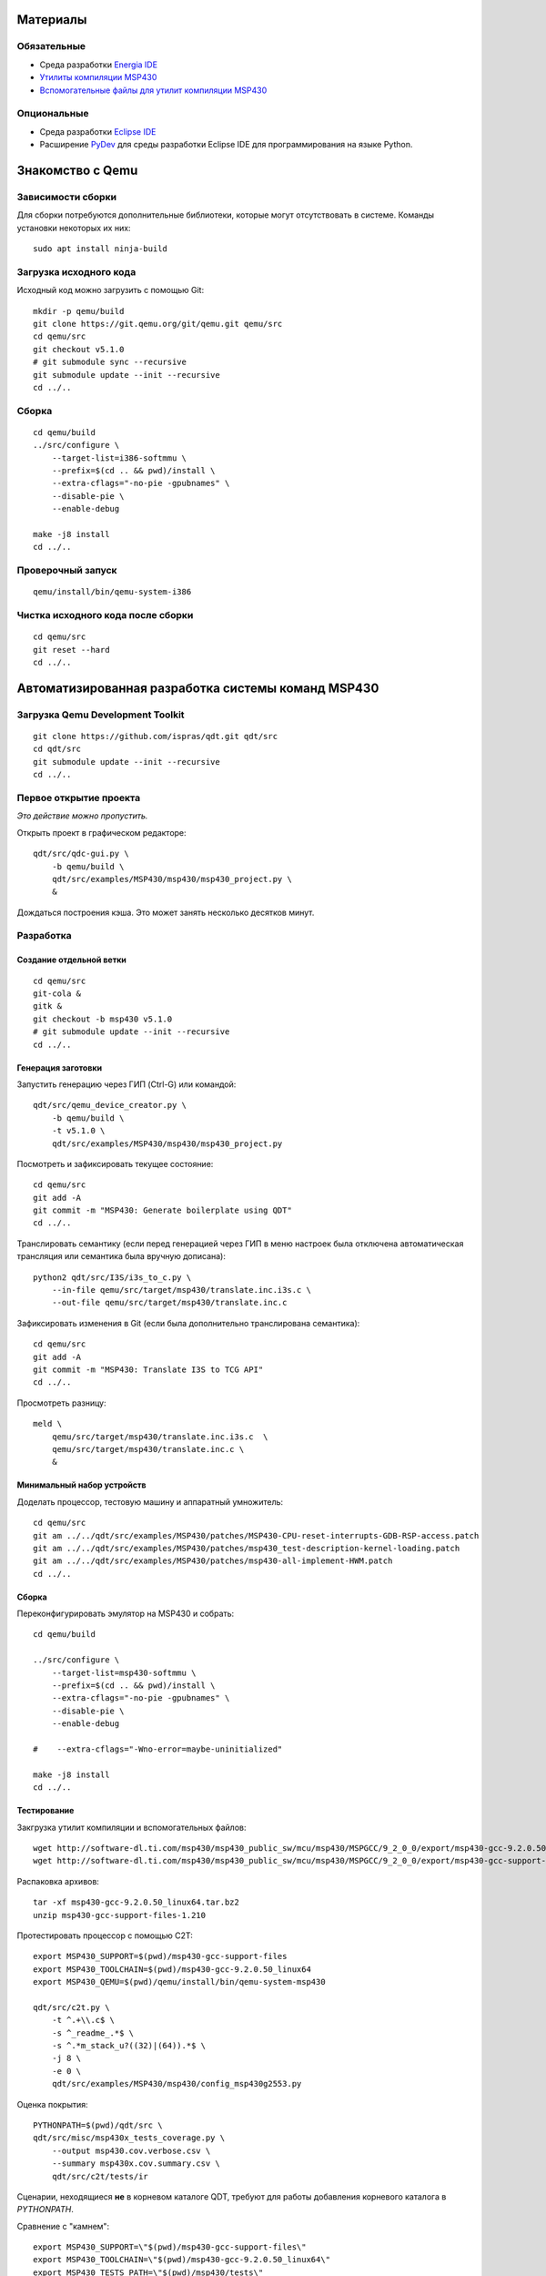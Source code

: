 Материалы
=========

Обязательные
~~~~~~~~~~~~

- Среда разработки `Energia IDE <http://energia.nu/downloads/downloadv4.php?file=energia-1.8.10E23-linux64.tar.xz>`_

- `Утилиты компиляции MSP430 <http://software-dl.ti.com/msp430/msp430_public_sw/mcu/msp430/MSPGCC/9_2_0_0/export/msp430-gcc-9.2.0.50_linux64.tar.bz2>`_

- `Вспомогательные файлы для утилит компиляции MSP430 <http://software-dl.ti.com/msp430/msp430_public_sw/mcu/msp430/MSPGCC/9_2_0_0/export/msp430-gcc-support-files-1.210.zip>`_

Опциональные
~~~~~~~~~~~~

- Среда разработки `Eclipse IDE <https://www.eclipse.org/downloads/download.php?file=/technology/epp/downloads/release/2019-06/R/eclipse-java-2019-06-R-linux-gtk-x86_64.tar.gz>`_

- Расширение `PyDev <https://www.pydev.org/download.html>`_ для среды
  разработки Eclipse IDE для программирования на языке Python.

Знакомство с Qemu
=================

Зависимости сборки
~~~~~~~~~~~~~~~~~~

Для сборки потребуются дополнительные библиотеки, которые могут отсутствовать
в системе.
Команды установки некоторых их них::

	sudo apt install ninja-build


Загрузка исходного кода
~~~~~~~~~~~~~~~~~~~~~~~

Исходный код можно загрузить с помощью Git::

	mkdir -p qemu/build
	git clone https://git.qemu.org/git/qemu.git qemu/src
	cd qemu/src
	git checkout v5.1.0
	# git submodule sync --recursive
	git submodule update --init --recursive
	cd ../..

Сборка
~~~~~~

::

	cd qemu/build
	../src/configure \
	    --target-list=i386-softmmu \
	    --prefix=$(cd .. && pwd)/install \
	    --extra-cflags="-no-pie -gpubnames" \
	    --disable-pie \
	    --enable-debug

	make -j8 install
	cd ../..

Проверочный запуск
~~~~~~~~~~~~~~~~~~

::

	qemu/install/bin/qemu-system-i386

Чистка исходного кода после сборки
~~~~~~~~~~~~~~~~~~~~~~~~~~~~~~~~~~

::

	cd qemu/src
	git reset --hard
	cd ../..

Автоматизированная разработка системы команд MSP430
===================================================

Загрузка Qemu Development Toolkit
~~~~~~~~~~~~~~~~~~~~~~~~~~~~~~~~~

::

	git clone https://github.com/ispras/qdt.git qdt/src
	cd qdt/src
	git submodule update --init --recursive
	cd ../..

Первое открытие проекта
~~~~~~~~~~~~~~~~~~~~~~~

*Это действие можно пропустить.*

Открыть проект в графическом редакторе::

	qdt/src/qdc-gui.py \
	    -b qemu/build \
	    qdt/src/examples/MSP430/msp430/msp430_project.py \
	    &

Дождаться построения кэша.
Это может занять несколько десятков минут.

Разработка
~~~~~~~~~~

Создание отдельной ветки
------------------------

::

	cd qemu/src
	git-cola &
	gitk &
	git checkout -b msp430 v5.1.0
	# git submodule update --init --recursive
	cd ../..

Генерация заготовки
-------------------

Запустить генерацию через ГИП (Ctrl-G) или командой::

	qdt/src/qemu_device_creator.py \
	    -b qemu/build \
	    -t v5.1.0 \
	    qdt/src/examples/MSP430/msp430/msp430_project.py

Посмотреть и зафиксировать текущее состояние::

	cd qemu/src
	git add -A
	git commit -m "MSP430: Generate boilerplate using QDT"
	cd ../..

Транслировать семантику (если перед генерацией через ГИП в меню
настроек была отключена автоматическая трансляция или семантика
была вручную дописана)::

	python2 qdt/src/I3S/i3s_to_c.py \
	    --in-file qemu/src/target/msp430/translate.inc.i3s.c \
	    --out-file qemu/src/target/msp430/translate.inc.c

Зафиксировать изменения в Git (если была дополнительно транслирована
семантика)::

	cd qemu/src
	git add -A
	git commit -m "MSP430: Translate I3S to TCG API"
	cd ../..

Просмотреть разницу::

	meld \
	    qemu/src/target/msp430/translate.inc.i3s.c  \
	    qemu/src/target/msp430/translate.inc.c \
	    &

Минимальный набор устройств
---------------------------

Доделать процессор, тестовую машину и аппаратный умножитель::

	cd qemu/src
	git am ../../qdt/src/examples/MSP430/patches/MSP430-CPU-reset-interrupts-GDB-RSP-access.patch
	git am ../../qdt/src/examples/MSP430/patches/msp430_test-description-kernel-loading.patch
	git am ../../qdt/src/examples/MSP430/patches/msp430-all-implement-HWM.patch
	cd ../..

Сборка
------

Переконфигурировать эмулятор на MSP430 и собрать::

	cd qemu/build

	../src/configure \
	    --target-list=msp430-softmmu \
	    --prefix=$(cd .. && pwd)/install \
	    --extra-cflags="-no-pie -gpubnames" \
	    --disable-pie \
	    --enable-debug

	#    --extra-cflags="-Wno-error=maybe-uninitialized"

	make -j8 install
	cd ../..

Тестирование
------------

Закгрузка утилит компиляции и вспомогательных файлов::

	wget http://software-dl.ti.com/msp430/msp430_public_sw/mcu/msp430/MSPGCC/9_2_0_0/export/msp430-gcc-9.2.0.50_linux64.tar.bz2
	wget http://software-dl.ti.com/msp430/msp430_public_sw/mcu/msp430/MSPGCC/9_2_0_0/export/msp430-gcc-support-files-1.210.zip

Распаковка архивов::

	tar -xf msp430-gcc-9.2.0.50_linux64.tar.bz2
	unzip msp430-gcc-support-files-1.210

Протестировать процессор с помощью C2T::

	export MSP430_SUPPORT=$(pwd)/msp430-gcc-support-files
	export MSP430_TOOLCHAIN=$(pwd)/msp430-gcc-9.2.0.50_linux64
	export MSP430_QEMU=$(pwd)/qemu/install/bin/qemu-system-msp430

	qdt/src/c2t.py \
	    -t ^.+\\.c$ \
	    -s ^_readme_.*$ \
	    -s ^.*m_stack_u?((32)|(64)).*$ \
	    -j 8 \
	    -e 0 \
	    qdt/src/examples/MSP430/msp430/config_msp430g2553.py

Оценка покрытия::

	PYTHONPATH=$(pwd)/qdt/src \
	qdt/src/misc/msp430x_tests_coverage.py \
	    --output msp430.cov.verbose.csv \
	    --summary msp430x.cov.summary.csv \
	    qdt/src/c2t/tests/ir

Сценарии, неходящиеся **не** в корневом каталоге QDT, требуют для работы
добавления корневого каталога в `PYTHONPATH`.

Сравнение с "камнем"::

	export MSP430_SUPPORT=\"$(pwd)/msp430-gcc-support-files\"
	export MSP430_TOOLCHAIN=\"$(pwd)/msp430-gcc-9.2.0.50_linux64\"
	export MSP430_TESTS_PATH=\"$(pwd)/msp430/tests\"
	export QEMU_MSP430=\"$(pwd)/qemu/install/bin/qemu-system-msp430\"
	export QEMU_MSP430_ARGS='["-M", "msp430_test", "-nographic"]'

	PYTHONPATH=$(pwd)/qdt/src \
	qdt/src/misc/msp430_test.py

Вычислить разницу::

	cd msp430/tests
	./diff-all.sh
	cd ../..

Посмотреть разницу::

	export TEST=call_indexed_sp
	meld msp430/tests/$TEST.qemu.log msp430/tests/$TEST.hw.log

Перепроверить конректный тест::

	PYTHONPATH=$(pwd)/qdt/src \
	qdt/src/misc/msp430_test.py call_indexed_sp

Реализация модели ВМ семецства msp430x2xx
-----------------------------------------

Сгенерировать заготовку msp430x2xx::

	qdt/src/qemu_device_creator.py \
	    -b qemu/build \
	    -t v5.1.0 \
	    qdt/src/examples/MSP430/msp430/msp430x2xx.py

Или через GUI::

	qdt/src/qdc-gui.py \
	    -b qemu/build \
	    qdt/src/examples/MSP430/msp430/msp430x2xx.py \
	    &

Зафиксировать изменения через Git::

	cd qemu/src
	git add -A
	git commit -m "MSP430: msp430x2xx family boilerplate"
	cd ../..

Реализовать машину и устройства::

	cd qemu/src
	git am ../../qdt/src/examples/MSP430/patches/msp430x2xx-implement-some-devices-and-guest-loading.patch
	cd ../..

Пересобрать::

	cd qemu/build
	make -j8 install
	cd ../..

Проверка
--------

Проверить::

	qemu/install/bin/qemu-system-msp430 -M msp430x2xx

Выполнить в HMP::

	info mtree
	info qtree
